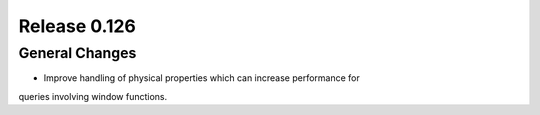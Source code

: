 =============
Release 0.126
=============

General Changes
---------------

* Improve handling of physical properties which can increase performance for
queries involving window functions.
